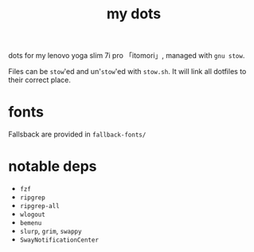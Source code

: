 #+TITLE:my dots

dots for my lenovo yoga slim 7i pro 「itomori」, managed with =gnu stow=.

Files can be =stow='ed and un'=stow='ed with =stow.sh=.
It will link all dotfiles to their correct place.

* fonts
Fallsback are provided in =fallback-fonts/=

* notable deps
- =fzf=
- =ripgrep=
- =ripgrep-all=
- =wlogout=
- =bemenu=
- =slurp=, =grim=, =swappy=
- =SwayNotificationCenter=
